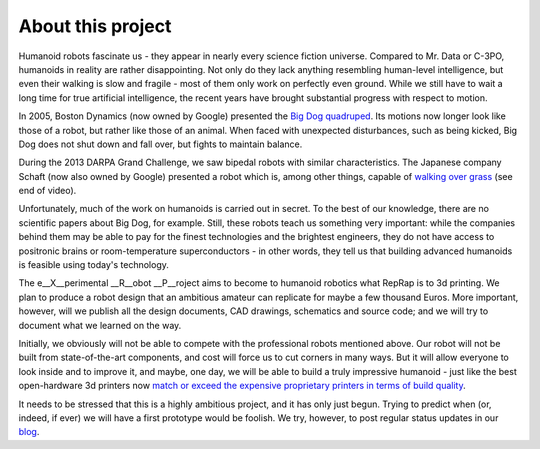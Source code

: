 .. title: About this project
.. slug: about
.. date: 2014/05/07 21:52:28
.. tags: 
.. link: 
.. description: 
.. type: text

------------------
About this project
------------------

Humanoid robots fascinate us - they appear in nearly every science fiction universe. Compared to Mr. Data or C-3PO, humanoids in reality are rather disappointing. Not only do they lack anything resembling human-level intelligence, but even their walking is slow and fragile - most of them only work on perfectly even ground. While we still have to wait a long time for true artificial intelligence, the recent years have brought substantial progress with respect to motion.

In 2005, Boston Dynamics (now owned by Google) presented the `Big Dog quadruped <https://www.youtube.com/watch?v=W1czBcnX1Ww>`_. Its motions now longer look like those of a robot, but rather like those of an animal. When faced with unexpected disturbances, such as being kicked, Big Dog does not shut down and fall over, but fights to maintain balance.

During the 2013 DARPA Grand Challenge, we saw bipedal robots with similar characteristics. The Japanese company Schaft (now also owned by Google) presented a robot which is, among other things, capable of `walking over grass <https://www.youtube.com/watch?v=diaZFIUBMBQ>`_ (see end of video).

Unfortunately, much of the work on humanoids is carried out in secret. To the best of our knowledge, there are no scientific papers about Big Dog, for example. Still, these robots teach us something very important: while the companies behind them may be able to pay for the finest technologies and the brightest engineers, they do not have access to positronic brains or room-temperature superconductors - in other words, they tell us that building advanced humanoids is feasible using today's technology.

The e__X__perimental __R__obot __P__roject aims to become to humanoid robotics what RepRap is to 3d printing. We plan to produce a robot design that an ambitious amateur can replicate for maybe a few thousand Euros.  More important, however, will we publish all the design documents, CAD drawings, schematics and source code; and we will try to document what we learned on the way.

Initially, we obviously will not be able to compete with the professional robots mentioned above. Our robot will not be built from state-of-the-art components, and cost will force us to cut corners in many ways. But it will allow everyone to look inside and to improve it, and maybe, one day, we will be able to build a truly impressive humanoid - just like the best open-hardware 3d printers now `match or exceed the expensive proprietary printers in terms of build quality <http://blog.reprap.org/2011/09/tipping-point-of-print-quality-open.html>`_.

It needs to be stressed that this is a highly ambitious project, and it has only just begun. Trying to predict when (or, indeed, if ever) we will have a first prototype would be foolish. We try, however, to post regular status updates in our `blog <blog/>`_.
